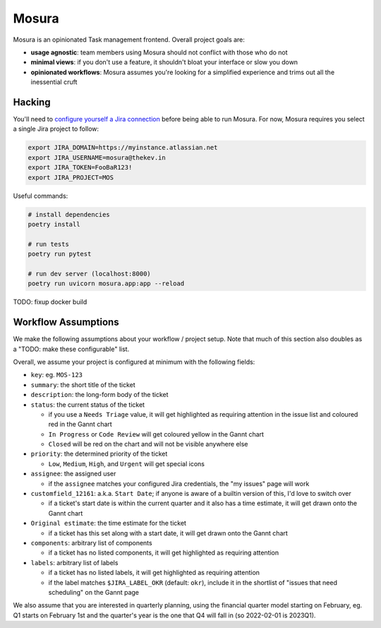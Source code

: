 Mosura
======

Mosura is an opinionated Task management frontend. Overall project goals are:

* **usage agnostic**: team members using Mosura should not conflict with those
  who do not
* **minimal views**: if you don't use a feature, it shouldn't bloat your
  interface or slow you down
* **opinionated workflows**: Mosura assumes you're looking for a simplified
  experience and trims out all the inessential cruft

Hacking
-------

You'll need to `configure yourself a Jira connection`_ before being able to run
Mosura. For now, Mosura requires you select a single Jira project to follow:

.. code-block:: console

    export JIRA_DOMAIN=https://myinstance.atlassian.net
    export JIRA_USERNAME=mosura@thekev.in
    export JIRA_TOKEN=FooBaR123!
    export JIRA_PROJECT=MOS

Useful commands:

.. code-block:: console

    # install dependencies
    poetry install

    # run tests
    poetry run pytest

    # run dev server (localhost:8000)
    poetry run uvicorn mosura.app:app --reload

TODO: fixup docker build

Workflow Assumptions
--------------------

We make the following assumptions about your workflow / project setup. Note
that much of this section also doubles as a "TODO: make these configurable"
list.

Overall, we assume your project is configured at minimum with the following
fields:

* ``key``: eg. ``MOS-123``
* ``summary``: the short title of the ticket
* ``description``: the long-form body of the ticket
* ``status``: the current status of the ticket

  * if you use a ``Needs Triage`` value, it will get highlighted as requiring
    attention in the issue list and coloured red in the Gannt chart
  * ``In Progress`` or ``Code Review`` will get coloured yellow in the Gannt
    chart
  * ``Closed`` will be red on the chart and will not be visible anywhere else

* ``priority``: the determined priority of the ticket

  * ``Low``, ``Medium``, ``High``, and ``Urgent`` will get special icons

* ``assignee``: the assigned user

  * if the ``assignee`` matches your configured Jira credentials, the "my
    issues" page will work

* ``customfield_12161``: a.k.a. ``Start Date``; if anyone is aware of a builtin
  version of this, I'd love to switch over

  * if a ticket's start date is within the current quarter and it also has a
    time estimate, it will get drawn onto the Gannt chart

* ``Original estimate``: the time estimate for the ticket

  * if a ticket has this set along with a start date, it will get drawn onto
    the Gannt chart

* ``components``: arbitrary list of components

  * if a ticket has no listed components, it will get highlighted as requiring
    attention

* ``labels``: arbitrary list of labels

  * if a ticket has no listed labels, it will get highlighted as requiring
    attention
  * if the label matches ``$JIRA_LABEL_OKR`` (default: ``okr``), include it in
    the shortlist of "issues that need scheduling" on the Gannt page

We also assume that you are interested in quarterly planning, using the
financial quarter model starting on February, eg. Q1 starts on February 1st and
the quarter's year is the one that Q4 will fall in (so 2022-02-01 is 2023Q1).

.. _configure yourself a Jira connection: https://id.atlassian.com/manage-profile/security/api-tokens
